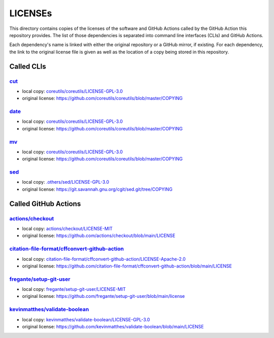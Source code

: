 .. --------------------- GNU General Public License 3.0 --------------------- ..
..                                                                            ..
.. Copyright (C) 2022─2023 Kevin Matthes                                      ..
..                                                                            ..
.. This program is free software: you can redistribute it and/or modify       ..
.. it under the terms of the GNU General Public License as published by       ..
.. the Free Software Foundation, either version 3 of the License, or          ..
.. (at your option) any later version.                                        ..
..                                                                            ..
.. This program is distributed in the hope that it will be useful,            ..
.. but WITHOUT ANY WARRANTY; without even the implied warranty of             ..
.. MERCHANTABILITY or FITNESS FOR A PARTICULAR PURPOSE.  See the              ..
.. GNU General Public License for more details.                               ..
..                                                                            ..
.. You should have received a copy of the GNU General Public License          ..
.. along with this program.  If not, see <https://www.gnu.org/licenses/>.     ..
..                                                                            ..
.. -------------------------------------------------------------------------- ..

.. -------------------------------------------------------------------------- ..
..
..  AUTHOR      Kevin Matthes
..  BRIEF       The development history of this project.
..  COPYRIGHT   GPL-3.0
..  DATE        2022─2023
..  FILE        README.rst
..  NOTE        See `LICENSE' for full license.
..              See `README.md' for project details.
..
.. -------------------------------------------------------------------------- ..

.. -------------------------------------------------------------------------- ..
..
.. _.others/sed/LICENSE-GPL-3.0: .others/sed/LICENSE-GPL-3.0
..
.. _actions/checkout: https://github.com/actions/checkout
.. _actions/checkout/LICENSE-MIT: actions/checkout/LICENSE-MIT
..
.. _citation-file-format/cffconvert-github-action: https://github.com/citation-file-format/cffconvert-github-action
.. _citation-file-format/cffconvert-github-action/LICENSE-Apache-2.0: citation-file-format/cffconvert-github-action/LICENSE-Apache-2.0
.. _coreutils/coreutils/LICENSE-GPL-3.0: coreutils/coreutils/LICENSE-GPL-3.0
.. _cut: https://github.com/coreutils/coreutils
..
.. _date: https://github.com/coreutils/coreutils
..
.. _fregante/setup-git-user: https://github.com/fregante/setup-git-user
.. _fregante/setup-git-user/LICENSE-MIT: fregante/setup-git-user/LICENSE-MIT
..
.. _kevinmatthes/validate-boolean: https://github.com/kevinmatthes/validate-boolean
.. _kevinmatthes/validate-boolean/LICENSE-GPL-3.0: kevinmatthes/validate-boolean/LICENSE-GPL-3.0
..
.. _mv: https://github.com/coreutils/coreutils
..
.. _sed: https://git.savannah.gnu.org/cgit/sed.git/
..
.. -------------------------------------------------------------------------- ..

LICENSEs
========

This directory contains copies of the licenses of the software and GitHub
Actions called by the GitHub Action this repository provides.  The list of those
dependencies is separated into command line interfaces (CLIs) and GitHub
Actions.

Each dependency's name is linked with either the original repository or a GitHub
mirror, if existing.  For each dependency, the link to the original license file
is given as well as the location of a copy being stored in this repository.

Called CLIs
-----------

`cut`_
......

- local copy:  `coreutils/coreutils/LICENSE-GPL-3.0`_

- original license:  https://github.com/coreutils/coreutils/blob/master/COPYING

`date`_
.......

- local copy:  `coreutils/coreutils/LICENSE-GPL-3.0`_

- original license:  https://github.com/coreutils/coreutils/blob/master/COPYING

`mv`_
.....

- local copy:  `coreutils/coreutils/LICENSE-GPL-3.0`_

- original license:  https://github.com/coreutils/coreutils/blob/master/COPYING

`sed`_
......

- local copy:  `.others/sed/LICENSE-GPL-3.0`_

- original license:  https://git.savannah.gnu.org/cgit/sed.git/tree/COPYING

Called GitHub Actions
---------------------

`actions/checkout`_
...................

- local copy:  `actions/checkout/LICENSE-MIT`_

- original license:  https://github.com/actions/checkout/blob/main/LICENSE

`citation-file-format/cffconvert-github-action`_
................................................

- local copy:  `citation-file-format/cffconvert-github-action/LICENSE-Apache-2.0`_

- original license:  https://github.com/citation-file-format/cffconvert-github-action/blob/main/LICENSE

`fregante/setup-git-user`_
..........................

- local copy:  `fregante/setup-git-user/LICENSE-MIT`_

- original license:  https://github.com/fregante/setup-git-user/blob/main/license

`kevinmatthes/validate-boolean`_
................................

- local copy:  `kevinmatthes/validate-boolean/LICENSE-GPL-3.0`_

- original license:  https://github.com/kevinmatthes/validate-boolean/blob/main/LICENSE

.. -------------------------------------------------------------------------- ..
